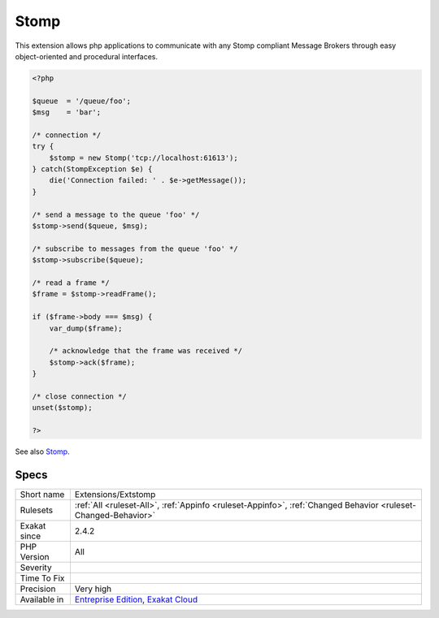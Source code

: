 .. _extensions-extstomp:

.. _stomp:

Stomp
+++++

.. meta::
	:description:
		Stomp: This extension allows php applications to communicate with any Stomp compliant Message Brokers through easy object-oriented and procedural interfaces.
	:twitter:card: summary_large_image
	:twitter:site: @exakat
	:twitter:title: Stomp
	:twitter:description: Stomp: This extension allows php applications to communicate with any Stomp compliant Message Brokers through easy object-oriented and procedural interfaces
	:twitter:creator: @exakat
	:twitter:image:src: https://www.exakat.io/wp-content/uploads/2020/06/logo-exakat.png
	:og:image: https://www.exakat.io/wp-content/uploads/2020/06/logo-exakat.png
	:og:title: Stomp
	:og:type: article
	:og:description: This extension allows php applications to communicate with any Stomp compliant Message Brokers through easy object-oriented and procedural interfaces
	:og:url: https://exakat.readthedocs.io/en/latest/Reference/Rules/Stomp.html
	:og:locale: en
This extension allows php applications to communicate with any Stomp compliant Message Brokers through easy object-oriented and procedural interfaces.

.. code-block:: php
   
   <?php
   
   $queue  = '/queue/foo';
   $msg    = 'bar';
   
   /* connection */
   try {
       $stomp = new Stomp('tcp://localhost:61613');
   } catch(StompException $e) {
       die('Connection failed: ' . $e->getMessage());
   }
   
   /* send a message to the queue 'foo' */
   $stomp->send($queue, $msg);
   
   /* subscribe to messages from the queue 'foo' */
   $stomp->subscribe($queue);
   
   /* read a frame */
   $frame = $stomp->readFrame();
   
   if ($frame->body === $msg) {
       var_dump($frame);
   
       /* acknowledge that the frame was received */
       $stomp->ack($frame);
   }
   
   /* close connection */
   unset($stomp);
   
   ?>

See also `Stomp <https://stomp.github.io/>`__.


Specs
_____

+--------------+-------------------------------------------------------------------------------------------------------------------------+
| Short name   | Extensions/Extstomp                                                                                                     |
+--------------+-------------------------------------------------------------------------------------------------------------------------+
| Rulesets     | :ref:`All <ruleset-All>`, :ref:`Appinfo <ruleset-Appinfo>`, :ref:`Changed Behavior <ruleset-Changed-Behavior>`          |
+--------------+-------------------------------------------------------------------------------------------------------------------------+
| Exakat since | 2.4.2                                                                                                                   |
+--------------+-------------------------------------------------------------------------------------------------------------------------+
| PHP Version  | All                                                                                                                     |
+--------------+-------------------------------------------------------------------------------------------------------------------------+
| Severity     |                                                                                                                         |
+--------------+-------------------------------------------------------------------------------------------------------------------------+
| Time To Fix  |                                                                                                                         |
+--------------+-------------------------------------------------------------------------------------------------------------------------+
| Precision    | Very high                                                                                                               |
+--------------+-------------------------------------------------------------------------------------------------------------------------+
| Available in | `Entreprise Edition <https://www.exakat.io/entreprise-edition>`_, `Exakat Cloud <https://www.exakat.io/exakat-cloud/>`_ |
+--------------+-------------------------------------------------------------------------------------------------------------------------+


